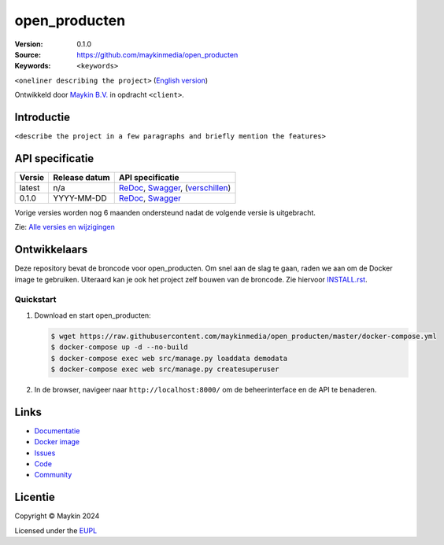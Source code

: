 ==================
open_producten
==================

:Version: 0.1.0
:Source: https://github.com/maykinmedia/open_producten
:Keywords: ``<keywords>``

|docs| |docker|

``<oneliner describing the project>``
(`English version`_)

Ontwikkeld door `Maykin B.V.`_ in opdracht ``<client>``.


Introductie
===========

``<describe the project in a few paragraphs and briefly mention the features>``


API specificatie
================

|lint-oas| |generate-sdks| |generate-postman-collection|

==============  ==============  =============================
Versie          Release datum   API specificatie
==============  ==============  =============================
latest          n/a             `ReDoc <https://redocly.github.io/redoc/?url=https://raw.githubusercontent.com/maykinmedia/open_producten/master/src/open_producten/api/openapi.yaml>`_,
                                `Swagger <https://petstore.swagger.io/?url=https://raw.githubusercontent.com/maykinmedia/open_producten/master/src/open_producten/api/openapi.yaml>`_,
                                (`verschillen <https://github.com/maykinmedia/open_producten/compare/0.1.0..master#diff-b9c28fec6c3f3fa5cff870d24601d6ab7027520f3b084cc767aefd258cb8c40a>`_)
0.1.0           YYYY-MM-DD      `ReDoc <https://redocly.github.io/redoc/?url=https://raw.githubusercontent.com/maykinmedia/open_producten/0.1.0/src/open_producten/api/openapi.yaml>`_,
                                `Swagger <https://petstore.swagger.io/?url=https://raw.githubusercontent.com/maykinmedia/open_producten/0.1.0/src/open_producten/api/openapi.yaml>`_
==============  ==============  =============================

Vorige versies worden nog 6 maanden ondersteund nadat de volgende versie is 
uitgebracht.

Zie: `Alle versies en wijzigingen <https://github.com/maykinmedia/open_producten/blob/master/CHANGELOG.rst>`_


Ontwikkelaars
=============

|build-status| |coverage| |black| |docker| |python-versions|

Deze repository bevat de broncode voor open_producten. Om snel aan de slag
te gaan, raden we aan om de Docker image te gebruiken. Uiteraard kan je ook
het project zelf bouwen van de broncode. Zie hiervoor
`INSTALL.rst <INSTALL.rst>`_.

Quickstart
----------

1. Download en start open_producten:

   .. code:: bash

      $ wget https://raw.githubusercontent.com/maykinmedia/open_producten/master/docker-compose.yml
      $ docker-compose up -d --no-build
      $ docker-compose exec web src/manage.py loaddata demodata
      $ docker-compose exec web src/manage.py createsuperuser

2. In de browser, navigeer naar ``http://localhost:8000/`` om de beheerinterface
   en de API te benaderen.


Links
=====

* `Documentatie <https://TODO>`_
* `Docker image <https://hub.docker.com/r/maykinmedia/open_producten>`_
* `Issues <https://github.com/maykinmedia/open_producten/issues>`_
* `Code <https://github.com/maykinmedia/open_producten>`_
* `Community <https://TODO>`_


Licentie
========

Copyright © Maykin 2024

Licensed under the EUPL_


.. _`English version`: README.EN.rst

.. _`Maykin B.V.`: https://www.maykinmedia.nl

.. _`Objecttypen API`: https://github.com/maykinmedia/objecttypes-api

.. _`EUPL`: LICENSE.md

.. |build-status| image:: https://github.com/maykinmedia/open_producten/workflows/ci/badge.svg?branch=master
    :alt: Build status
    :target: https://github.com/maykinmedia/open_producten/actions?query=workflow%3Aci

.. |docs| image:: https://readthedocs.org/projects/open_producten-and-objecttypes-api/badge/?version=latest
    :target: https://open_producten-and-objecttypes-api.readthedocs.io/
    :alt: Documentation Status

.. |coverage| image:: https://codecov.io/github/maykinmedia/open_producten/branch/master/graphs/badge.svg?branch=master
    :alt: Coverage
    :target: https://codecov.io/gh/maykinmedia/open_producten

.. |black| image:: https://img.shields.io/badge/code%20style-black-000000.svg
    :alt: Code style
    :target: https://github.com/psf/black

.. |docker| image:: https://img.shields.io/docker/v/maykinmedia/open_producten?sort=semver
    :alt: Docker image
    :target: https://hub.docker.com/r/maykinmedia/open_producten

.. |python-versions| image:: https://img.shields.io/badge/python-3.11%2B-blue.svg
    :alt: Supported Python version

.. |lint-oas| image:: https://github.com/maykinmedia/open_producten/workflows/lint-oas/badge.svg
    :alt: Lint OAS
    :target: https://github.com/maykinmedia/open_producten/actions?query=workflow%3Alint-oas

.. |generate-sdks| image:: https://github.com/maykinmedia/open_producten/workflows/generate-sdks/badge.svg
    :alt: Generate SDKs
    :target: https://github.com/maykinmedia/open_producten/actions?query=workflow%3Agenerate-sdks

.. |generate-postman-collection| image:: https://github.com/maykinmedia/open_producten/workflows/generate-postman-collection/badge.svg
    :alt: Generate Postman collection
    :target: https://github.com/maykinmedia/open_producten/actions?query=workflow%3Agenerate-postman-collection
